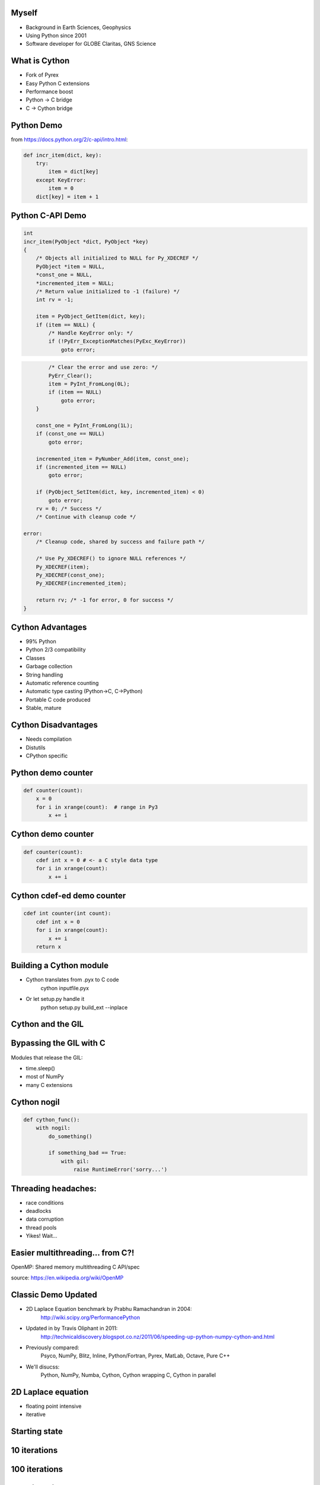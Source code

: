 .. Create a pdf of these slides with the command: rst2pdf -e inkscape -b1 -s slides.style slides.rst
.. Create an S5 html slide output with the command: rst2s5 slides.rst -d slides.html

.. image:: slide_cover.svg
    :width: 85%

Myself
------

* Background in Earth Sciences, Geophysics
* Using Python since 2001
* Software developer for GLOBE Claritas, GNS Science

.. Me: OBSs and seismics in Canada before coming to NZ to work on Claritas.

What is Cython
--------------

.. TODO: history of Cython, esp Greg Ewing from Uni of Canterbury!

* Fork of Pyrex
* Easy Python C extensions
* Performance boost
* Python -> C bridge
* C -> Cython bridge

Python Demo
-----------

from https://docs.python.org/2/c-api/intro.html:

.. code-block:: python

    def incr_item(dict, key):
        try:
            item = dict[key]
        except KeyError:
            item = 0
        dict[key] = item + 1

Python C-API Demo
-----------------

.. code-block:: c
    
    int 
    incr_item(PyObject *dict, PyObject *key)
    {
        /* Objects all initialized to NULL for Py_XDECREF */
        PyObject *item = NULL,
        *const_one = NULL,
        *incremented_item = NULL;
        /* Return value initialized to -1 (failure) */
        int rv = -1;

        item = PyObject_GetItem(dict, key);
        if (item == NULL) {
            /* Handle KeyError only: */
            if (!PyErr_ExceptionMatches(PyExc_KeyError))
                goto error;

.. code-block:: c

            /* Clear the error and use zero: */
            PyErr_Clear();
            item = PyInt_FromLong(0L);
            if (item == NULL)
                goto error;
        }

        const_one = PyInt_FromLong(1L);
        if (const_one == NULL)
            goto error;

        incremented_item = PyNumber_Add(item, const_one);
        if (incremented_item == NULL)
            goto error;

        if (PyObject_SetItem(dict, key, incremented_item) < 0)
            goto error;
        rv = 0; /* Success */
        /* Continue with cleanup code */

    error:
        /* Cleanup code, shared by success and failure path */

        /* Use Py_XDECREF() to ignore NULL references */
        Py_XDECREF(item);
        Py_XDECREF(const_one);
        Py_XDECREF(incremented_item);

        return rv; /* -1 for error, 0 for success */
    }

Cython Advantages
-----------------

.. ? Maybe avoid all these bullet points, just mention them...  Maybe table of Advantages/disadvantages

* 99% Python
* Python 2/3 compatibility
* Classes
* Garbage collection
* String handling
* Automatic reference counting
* Automatic type casting (Python->C, C->Python)
* Portable C code produced
* Stable, mature

Cython Disadvantages
--------------------

* Needs compilation
* Distutils
* CPython specific

Python demo counter
-------------------

.. code-block:: python

    def counter(count):
        x = 0
        for i in xrange(count):  # range in Py3
            x += i

Cython demo counter
-------------------

.. code-block:: cython

    def counter(count):
        cdef int x = 0 # <- a C style data type
        for i in xrange(count):
            x += i

Cython cdef-ed demo counter
---------------------------

.. code-block:: cython

    cdef int counter(int count):
        cdef int x = 0
        for i in xrange(count):
            x += i
        return x

Building a Cython module
------------------------

* Cython translates from .pyx to C code
    cython inputfile.pyx
* Or let setup.py handle it
    python setup.py build_ext --inplace

Cython and the GIL
------------------

.. image:: ./long_line.jpg
    :width: 50%

.. info. GIL causes every Python call to run a single thread at a time.  ie: no threads in parallel

Bypassing the GIL with C
------------------------

Modules that release the GIL:

* time.sleep()
* most of NumPy
* many C extensions

.. These will run in parallel when using threading module

Cython nogil
------------

.. code-block:: cython

    def cython_func():
        with nogil:
            do_something()

            if something_bad == True:
                with gil:
                    raise RuntimeError('sorry...')

Threading headaches:
--------------------

* race conditions
* deadlocks
* data corruption
* thread pools
* Yikes!  Wait...

Easier multithreading... from C?!
---------------------------------

OpenMP: Shared memory multithreading C API/spec

.. image:: Fork_join.svg
    :width: 80%

source: https://en.wikipedia.org/wiki/OpenMP

Classic Demo Updated
--------------------

* 2D Laplace Equation benchmark by Prabhu Ramachandran in 2004:
    http://wiki.scipy.org/PerformancePython
* Updated in by Travis Oliphant in 2011:
    http://technicaldiscovery.blogspot.co.nz/2011/06/speeding-up-python-numpy-cython-and.html
* Previously compared:
    Psyco, NumPy, Blitz, Inline, Python/Fortran, Pyrex, MatLab, Octave, Pure C++
* We'll disucss:
    Python, NumPy, Numba, Cython, Cython wrapping C, Cython in parallel

2D Laplace equation
-------------------

* floating point intensive
* iterative

.. image:: laplace_matrix.svg
    :width: 30%

Starting state
--------------

.. image:: output_array_0.png
    :width: 40%

10 iterations
-------------

.. image:: output_array_1.png
    :width: 40%

100 iterations
--------------

.. image:: output_array_2.png
    :width: 40%

1000 iterations
---------------

.. image:: output_array_3.png
    :width: 40%

10000 iterations
----------------

.. image:: output_array_4.png
    :width: 40%

Python version
--------------

.. code-block:: python

    def py_update(u, dx2, dy2):
        nx, ny = u.shape
        for i in xrange(1,nx-1):
            for j in xrange(1, ny-1):
                u[i,j] = ((u[i+1, j] + u[i-1, j]) * dy2 +
                          (u[i, j+1] + u[i, j-1]) * dx2) / (2*(dx2+dy2))

    work_array = np.zeros([array_shape, array_shape], dtype=np.float64)
    work_array[0] = 1.0

    for x in range(100):
        py_update(work_array, dx2, dy2)

.. note: mention that previous computations introduce artifacts but discussed by Prahbu, approach zero

Python benchmark
----------------

.. image:: results-0.svg
    :width: 100%

Numpy version
-------------

* Eliminates all loops
* Extensive use of NumPy vectorized operations
* Creates several temporary arrays 

.. code-block:: python

    import numpy as np

    def num_update(u, dx2, dy2):
        u[1:-1,1:-1] = ((u[2:,1:-1] + u[:-2,1:-1])*dy2 +
                        (u[1:-1,2:] + u[1:-1,:-2])*dx2) / (2*(dx2+dy2))

Numpy Benchmark
---------------

.. image:: results-1.svg
    :width: 100%

Numba version
-------------

* Identical to Python version apart from jit decorator

.. code-block:: python

    from numba import jit

    @jit
    def numba_update(u, dx2, dy2):
        for i in xrange(1,u.shape[0]-1):
            for j in xrange(1, u.shape[1]-1):
                u[i,j] = ((u[i+1, j] + u[i-1, j]) * dy2 +
                          (u[i, j+1] + u[i, j-1]) * dx2) / (2*(dx2+dy2))

Numba benchmark
---------------

.. image:: results-2.svg
    :width: 100%


Cython version
--------------

* Similar to the Python and Numba versions

.. code-block:: cython

    import numpy as np
    cimport numpy as np
    cimport cython

    @cython.boundscheck(False)
    @cython.wraparound(False)
    def cy_update(np.ndarray[double, ndim=2] u, double dx2, double dy2):
        cdef int i, j
        for i in xrange(1,u.shape[0]-1):
            for j in xrange(1, u.shape[1]-1):
                u[i,j] = ((u[i+1, j] + u[i-1, j]) * dy2 +
                          (u[i, j+1] + u[i, j-1]) * dx2) / (2*(dx2+dy2))

Cython version: setup.py
------------------------

.. code-block:: python

    from distutils.core import setup
    from distutils.extension import Extension
    from Cython.Build import cythonize

    extensions = [Extension('cy_laplace', ['cy_laplace.pyx'])]

    setup(name = 'Demos', ext_modules = cythonize(extensions))

Build module with a single command:
    python setup.py build_ext --inplace

Cython benchmark
----------------

.. image:: results-3.svg
    :width: 100%

Cython C wrapper
----------------

* Calls a C Laplace implementation.  Similar to Ctypes or CFFI.

.. code-block:: cython

    import numpy as np
    cimport numpy as np

    cdef extern from "claplace.h":
        void c_update(double *u, int x_len, int y_len,
                      double dx2, double dy2)

    def cy_update_c_wrap(np.ndarray[double, ndim=2] u, dx2, dy2):
        c_update(<double *> &u[0,0], u.shape[0], u.shape[1], dx2, dy2)

C implementation
----------------

C code in a Python talk?!

.. code-block:: c

    void c_update(double *u, int nx, int ny, double dx2, double dy2) {
        int i, j, elem;
        for (i=1; i<ny-1; i++) {
            for (j=1; j<nx-1; j++) {
                elem = i*nx + j;
                u[elem] = ((u[elem+nx] + u[elem-nx]) * dy2 +
                           (u[elem+1] + u[elem-1]) * dx2) / (2*(dx2+dy2));
            }
        }
    }

Cython C wrapper: setup.py
--------------------------

.. code-block:: python

    from distutils.core import setup
    from distutils.extension import Extension
    from Cython.Build import cythonize

    extensions = [Extension('cy_wrap_claplace',
                            ['cy_wrap_claplace.pyx', 'claplace.c'],
                            #extra_compile_args=['-fopenmp'],
                            #extra_link_args=['-fopenmp']
                            )
                 ]

    setup(name = 'Demos', ext_modules = cythonize(extensions))

Cython C wrapper benchmark
--------------------------

.. image:: results-4.svg
    :width: 100%

Cython parallelism
------------------

Cython.parallel
===============

* parallel directive: thread-local buffers
* prange: an OpenMP parallel version of xrange/range

openmp module
=============
* low level C API wrappers, eg:

.. code-block:: cython

    num_threads = openmp.omp_get_num_threads()

Cython parallel version
-----------------------

.. code-block:: cython

    @cython.boundscheck(False)
    @cython.wraparound(False)
    def cy_update_parallel(np.ndarray[double, ndim=2] u, 
                           double dx2,
                           double dy2):
        cdef int i, j
        for i in prange(1, u.shape[0]-1, nogil=True):
            for j in xrange(1, u.shape[1]-1):
                u[i,j] = ((u[i+1, j] + u[i-1, j]) * dy2 +
                          (u[i, j+1] + u[i, j-1]) * dx2) / (2*(dx2+dy2))

Cython parallel benchmark
-------------------------

.. image:: results-5.svg
    :width: 100%

Need more performance?
----------------------

* PyCuda/PyOpenCl
* NumbaPro
* OpenMP 4, OpenACC
* Distributed parallelism: mpi4py, ipython parallel, Spark, etc

.. OpenACC is similar to OpenMP, could open up the GPU without writing GPU kernels
.. OpenMP 4 will support GPUs, an easy upgrade

Conclusions
-----------

* Cython make C extensions easy
* Excellent performance, especially in parallel
* Numba also impressive, but no prange

Arbitrary scores:
=================

+--------------+--------+-------+--------+---------+-------+
|              | Pure   | NumPy | Cython | Cython  | Numba |
|              | Python |       |        | parallel|       |
+==============+========+=======+========+=========+=======+
| Simplicity   | `***`  | `****`| `**`   | `**`    | `***` |
+--------------+--------+-------+--------+---------+-------+
| Performance  |        | `***` | `****` | `*****` | `****`|
+--------------+--------+-------+--------+---------+-------+
| Distribution | `*****`| `****`| `**`   | `**`    | `*`   |
+--------------+--------+-------+--------+---------+-------+

Thanks!
----------

http://cython.org
http://numba.pydata.org/
https://github.com/crleblanc/cython_talk_2105

Questions?
==========

.. footer::

    Get the benefits of C without leaving Python